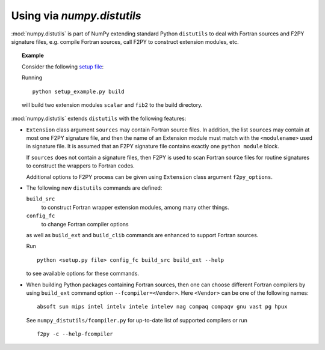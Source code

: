 =============================
Using via `numpy.distutils`
=============================

:mod:`numpy.distutils` is part of NumPy extending standard Python ``distutils``
to deal with Fortran sources and F2PY signature files, e.g. compile Fortran
sources, call F2PY to construct extension modules, etc.

.. topic:: Example

  Consider the following `setup file`__:

  .. include:: setup_example.py
    :literal:

  Running

  ::

    python setup_example.py build

  will build two extension modules ``scalar`` and ``fib2`` to the
  build directory.

  __ setup_example.py

:mod:`numpy.distutils` extends ``distutils`` with the following features:

* ``Extension`` class argument ``sources`` may contain Fortran source
  files. In addition, the list ``sources`` may contain at most one
  F2PY signature file, and then the name of an Extension module must
  match with the ``<modulename>`` used in signature file.  It is
  assumed that an F2PY signature file contains exactly one ``python
  module`` block.

  If ``sources`` does not contain a signature files, then F2PY is used
  to scan Fortran source files for routine signatures to construct the
  wrappers to Fortran codes.

  Additional options to F2PY process can be given using ``Extension``
  class argument ``f2py_options``.

* The following new ``distutils`` commands are defined:

  ``build_src``
    to construct Fortran wrapper extension modules, among many other things.
  ``config_fc``
    to change Fortran compiler options

  as well as ``build_ext`` and  ``build_clib`` commands are enhanced
  to support Fortran sources.

  Run

  ::

    python <setup.py file> config_fc build_src build_ext --help

  to see available options for these commands.

* When building Python packages containing Fortran sources, then one
  can choose different Fortran compilers by using ``build_ext``
  command option ``--fcompiler=<Vendor>``. Here ``<Vendor>`` can be one of the
  following names::

    absoft sun mips intel intelv intele intelev nag compaq compaqv gnu vast pg hpux

  See ``numpy_distutils/fcompiler.py`` for up-to-date list of
  supported compilers or run

  ::

     f2py -c --help-fcompiler

